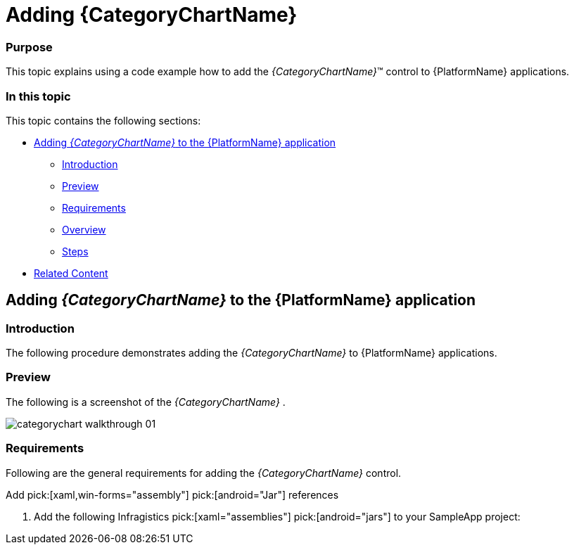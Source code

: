 ﻿////
|metadata|
{
    "name": "categorychart-walkthrough",
    "controlName": ["{CategoryChartName}"],
    "tags": [],
    "buildFlags": []
}
|metadata|
////

= Adding {CategoryChartName}

=== Purpose

This topic explains using a code example how to add the  _{CategoryChartName}_™ control to {PlatformName} applications.

=== In this topic

This topic contains the following sections:

* <<Adding,Adding  _{CategoryChartName}_   to the {PlatformName} application>>

** <<Introduction,Introduction>>
** <<Preview,Preview>>
** <<Prerequisites,Requirements>>
** <<Overview,Overview>>
** <<Steps,Steps>>

* <<RelatedContent,Related Content>>

[[Adding]]
== Adding  _{CategoryChartName}_   to the {PlatformName} application

[[Introduction]]

=== Introduction

The following procedure demonstrates adding the  _{CategoryChartName}_   to {PlatformName} applications.

[[Preview]]

=== Preview

The following is a screenshot of the  _{CategoryChartName}_  .

image::images/categorychart_walkthrough_01.png[]

[[Prerequisites]]

=== Requirements

Following are the general requirements for adding the  _{CategoryChartName}_   control.

[options="header", cols="a,a"]


Add pick:[xaml,win-forms="assembly"] pick:[android="Jar"] references


[start=1] 

. Add the following Infragistics pick:[xaml="assemblies"] pick:[android="jars"] to your SampleApp project: 

ifdef::xaml,win-forms[] 

** {ApiPlatform}{PieChartAssembly}{ApiVersion}.dll 

** {ApiPlatform}DataVisualization{ApiVersion}.dll 

** {ApiPlatform}v{ProductVersion}.dll 

endif::xaml,win-forms[] 

ifdef::android[] 

** Infragistics.Gauge jar 

** DV.Shared jar 

** Infragistics.Core.jar 

** Infragistics.UI.jar 

endif::android[] 

ifdef::win-forms[] 

** {ApiPlatform}.Win.Portable{ApiVersion}.dll 

endif::win-forms[] 

ifdef::xamarin[] 

[start=2] 

. Add the following Infragistics assemblies to the *SampleApp.Android* project: 

** {ApiPlatform}Controls.Gauges.{ApiVersion}Android.dll 

** {ApiPlatform}{ApiVersion}Android.dll 

** InfragisticsAndroidBindings.dll 

[start=3] 

. Add Infragistics Unified (64-bit) or Classic (32-bit) assemblies to the *SampleApp.iOS* project: 

** {ApiPlatform}Controls.Charts.{ApiVersion}iOS.dll 

** {ApiPlatform}{ApiVersion}iOS.dll 

** IG.Unified.dll 

** IGChart.Unified.dll 

or 

** {ApiPlatform}Controls.Gauges.{ApiVersion}iOS.Classic.dll 

** {ApiPlatform}{ApiVersion}iOS.Classic.dll 

** IG.Classic.dll 

** IGChart.Classic.dll 

endif::xamarin[] 

ifdef::wpf[] 

*In XAML:*

---- 
xmlns:ig="http://schemas.infragistics.com/xaml" 
---- 

endif::wpf[] 

ifdef::xamarin[] 

*In XAML:*

---- 
xmlns:ig="clr-namespace:Infragistics.XF.Controls;assembly={ApiPlatform}Controls.Charts"
---- 

endif::xamarin[] 

ifdef::win-universal[] 

*In XAML:*

---- 
xmlns:ig="using:Infragistics.Controls.Charts"
---- 

endif::win-universal[] 

ifdef::xaml,win-forms[] 

*In C#:*

[source,csharp]
---- 
using {CategoryChartNamespace}; 
---- 

*In Visual Basic:*

[source,vb]
---- 
Imports {CategoryChartNamespace} 
---- 

ifdef::android[] 

*In Java:*

[source,js]
---- 
import com.infragistics.controls.CategoryChartView; 
---- 

endif::android[] 


[[Overview]]

=== Overview

Following is a conceptual overview of the process:

*1. Adding the {CategoryChartName} control to {PlatformName} applications*

*2. Verifying the results*

[[Steps]]

=== Steps

The following procedure takes you through the steps necessary for adding the  _{CategoryChartName}_  control to a page.

=== 1. Add the {CategoryChartName} control to the page.

The following code demonstrates adding the  _{CategoryChartName}_  control with the minimum code and property settings required for display:

ifdef::xaml[]

*In XAML:*

[source,xaml]
----
<Grid x:Name=”LayoutRoot”>
 <ig:{CategoryChartName} ItemsSource="{Binding DataCollection}" />
</Grid>
----

endif::xaml[]



ifdef::xaml,win-forms[]
*In Visual Basic:*

----
Dim categoryChart As New {CategoryChartName}()
categoryChart.ItemsSource = data
Me.LayoutRoot.Children.Add(categoryChart)  
----

*In C#:*

----
var categoryChart = new {CategoryChartName}();
categoryChart.ItemsSource = data;
this.LayoutRoot.Children.Add(categoryChart);  
----
endif::xaml,win-forms[]

ifdef::android[]

*In Java:*

[source,js]
----
View rootView = inflater.inflate(R.layout.fragment_main, container, false);
CategoryChartView categoryChart = new CategoryChartView(rootView.getContext());
return (categoryChart);
----

endif::android[]

=== 2. Verify the results.

Build and run your project to verify the result. If you have implemented the steps correctly, the displayed {CategoryChartName} should look like the one in the Preview section above.

[[_Ref348111483]]

[[RelatedContent]]

== Related Content

=== Topics

The following topics provide additional information related to this topic:

[options="header", cols="a,a"]
|====
|Topic|Purpose

| link:categorychart-data-binding.html[Data Binding]
|This topic describes in detail how to bind the control to data.

| link:categorychart-overview.html[Overview]
|This topic provides a conceptual overview of the category chart control.

|====